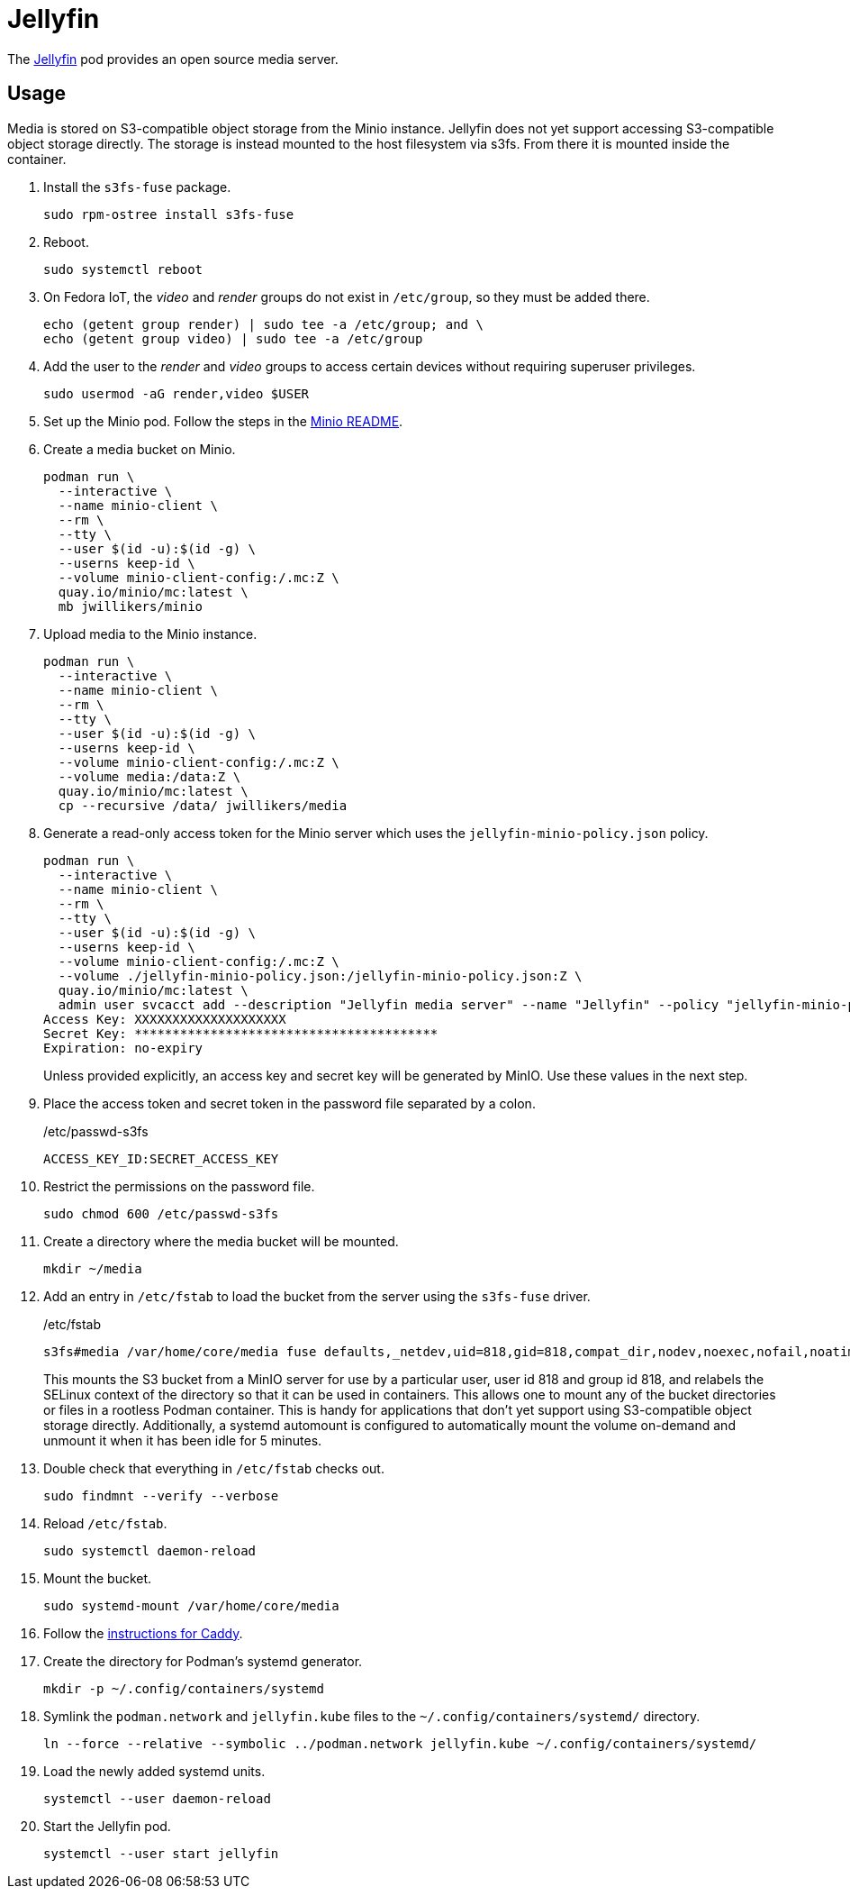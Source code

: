 = Jellyfin
:experimental:
:icons: font
:keywords: jellyfin media music s3 s3fs-fuse stream
ifdef::env-github[]
:tip-caption: :bulb:
:note-caption: :information_source:
:important-caption: :heavy_exclamation_mark:
:caution-caption: :fire:
:warning-caption: :warning:
endif::[]
:Jellyfin: https://jellyfin.org/[Jellyfin]

The {Jellyfin} pod provides an open source media server.

== Usage

Media is stored on S3-compatible object storage from the Minio instance.
Jellyfin does not yet support accessing S3-compatible object storage directly.
The storage is instead mounted to the host filesystem via s3fs.
From there it is mounted inside the container.

. Install the `s3fs-fuse` package.
+
[,sh]
----
sudo rpm-ostree install s3fs-fuse
----

. Reboot.
+
[,sh]
----
sudo systemctl reboot
----

. On Fedora IoT, the _video_ and _render_ groups do not exist in `/etc/group`, so they must be added there.
+
[,sh]
----
echo (getent group render) | sudo tee -a /etc/group; and \
echo (getent group video) | sudo tee -a /etc/group
----

. Add the user to the _render_ and _video_ groups to access certain devices without requiring superuser privileges.
+
[,sh]
----
sudo usermod -aG render,video $USER
----

. Set up the Minio pod.
Follow the steps in the <<../minio/README.adoc,Minio README>>.

. Create a media bucket on Minio.
+
[,sh]
----
podman run \
  --interactive \
  --name minio-client \
  --rm \
  --tty \
  --user $(id -u):$(id -g) \
  --userns keep-id \
  --volume minio-client-config:/.mc:Z \
  quay.io/minio/mc:latest \
  mb jwillikers/minio
----

. Upload media to the Minio instance.
+
[,sh]
----
podman run \
  --interactive \
  --name minio-client \
  --rm \
  --tty \
  --user $(id -u):$(id -g) \
  --userns keep-id \
  --volume minio-client-config:/.mc:Z \
  --volume media:/data:Z \
  quay.io/minio/mc:latest \
  cp --recursive /data/ jwillikers/media
----

. Generate a read-only access token for the Minio server which uses the `jellyfin-minio-policy.json` policy.
+
--
[,sh]
----
podman run \
  --interactive \
  --name minio-client \
  --rm \
  --tty \
  --user $(id -u):$(id -g) \
  --userns keep-id \
  --volume minio-client-config:/.mc:Z \
  --volume ./jellyfin-minio-policy.json:/jellyfin-minio-policy.json:Z \
  quay.io/minio/mc:latest \
  admin user svcacct add --description "Jellyfin media server" --name "Jellyfin" --policy "jellyfin-minio-policy.json" jwillikers jordan
Access Key: XXXXXXXXXXXXXXXXXXXX
Secret Key: ****************************************
Expiration: no-expiry
----

Unless provided explicitly, an access key and secret key will be generated by MinIO.
Use these values in the next step.
--

. Place the access token and secret token in the password file separated by a colon.
+
./etc/passwd-s3fs
[source]
----
ACCESS_KEY_ID:SECRET_ACCESS_KEY
----

. Restrict the permissions on the password file.
+
[,sh]
----
sudo chmod 600 /etc/passwd-s3fs
----

. Create a directory where the media bucket will be mounted.
+
[,sh]
----
mkdir ~/media
----

. Add an entry in `/etc/fstab` to load the bucket from the server using the `s3fs-fuse` driver.
+
--
// todo Add x-systemd.requires=tailscale-online@quartz64.target mount option.

./etc/fstab
[source]
----
s3fs#media /var/home/core/media fuse defaults,_netdev,uid=818,gid=818,compat_dir,nodev,noexec,nofail,noatime,noauto,nosuid,user,x-systemd.automount,x-systemd.idle-timeout=5min,allow_other,use_path_request_style,passwd_file=/etc/passwd-s3fs,url=https://minio.jwillikers.io,context="system_u:object_r:container_file_t:s0" 0 0
----

This mounts the S3 bucket from a MinIO server for use by a particular user, user id 818 and group id 818, and relabels the SELinux context of the directory so that it can be used in containers.
This allows one to mount any of the bucket directories or files in a rootless Podman container.
This is handy for applications that don't yet support using S3-compatible object storage directly.
Additionally, a systemd automount is configured to automatically mount the volume on-demand and unmount it when it has been idle for 5 minutes.
--

. Double check that everything in `/etc/fstab` checks out.
+
[,sh]
----
sudo findmnt --verify --verbose
----

. Reload `/etc/fstab`.
+
[,sh]
----
sudo systemctl daemon-reload
----

. Mount the bucket.
+
[,sh]
----
sudo systemd-mount /var/home/core/media
----

. Follow the <<../caddy/README.adoc,instructions for Caddy>>.

. Create the directory for Podman's systemd generator.
+
[,sh]
----
mkdir -p ~/.config/containers/systemd
----

. Symlink the `podman.network` and `jellyfin.kube` files to the `~/.config/containers/systemd/` directory.
+
[,sh]
----
ln --force --relative --symbolic ../podman.network jellyfin.kube ~/.config/containers/systemd/
----

. Load the newly added systemd units.
+
[,sh]
----
systemctl --user daemon-reload
----

. Start the Jellyfin pod.
+
[,sh]
----
systemctl --user start jellyfin
----
